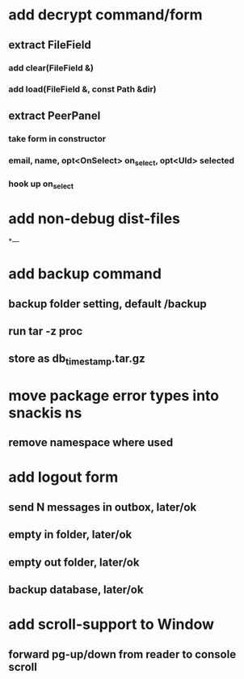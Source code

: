 * add decrypt command/form
** extract FileField
*** add clear(FileField &)
*** add load(FileField &, const Path &dir)
** extract PeerPanel
*** take form in constructor
*** email, name, opt<OnSelect> on_select, opt<UId> selected 
*** hook up on_select
* add non-debug dist-files
*---
* add backup command
** backup folder setting, default /backup
** run tar -z proc
** store as db_timestamp.tar.gz
* move package error types into snackis ns
** remove namespace where used
* add logout form
** send N messages in outbox, later/ok
** empty in folder, later/ok
** empty out folder, later/ok
** backup database, later/ok
* add scroll-support to Window
** forward pg-up/down from reader to console scroll
